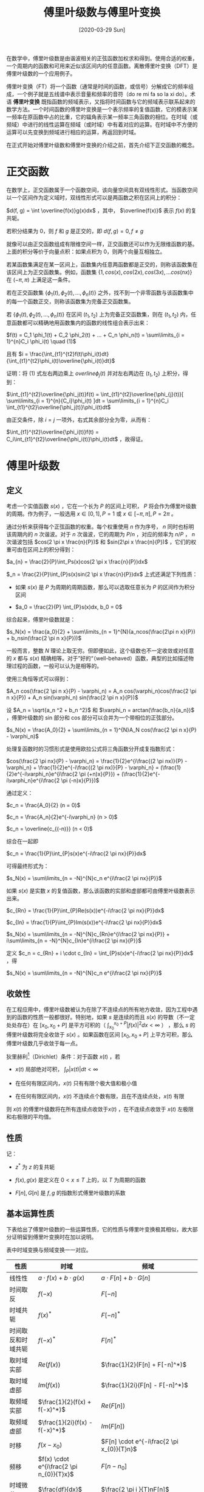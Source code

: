 #+TITLE: 傅里叶级数与傅里叶变换
#+DATE: [2020-03-29 Sun]
#+FILETAGS: math

在数学中，傅里叶级数是由谐波相关的正弦函数加权求和得到。使用合适的权重，一个周期内的函数和可用来近似该区间内的任意函数。离散傅里叶变换（DFT）是傅里叶级数的一个应用例子。

傅里叶变换（FT）将一个函数（通常是时间的函数，或信号）分解成它的频率组成，一个例子就是五线谱中表示音量和频率的音符（do re mi fa so la xi do）。术语 *傅里叶变换* 既指函数的频域表示，又指将时间函数与它的频域表示联系起来的数学方法。一个时间函数的傅里叶变换是一个表示频率的复值函数，它的模表示某一频率在原函数中占的比重，它的辐角表示某一频率三角函数的相位。在时域（或频域）中进行的线性运算在频域（或时域）中有着对应的运算。在时域中不方便的运算可以先变换到频域进行相应的运算，再返回到时域。

在正式开始对傅里叶级数和傅里叶变换的介绍之前，首先介绍下正交函数的概念。

* 正交函数

在数学上，正交函数属于一个函数空间，该向量空间具有双线性形式。当函数空间以一个区间作为定义域时，双线性形式可以是两函数之积在区间上的积分：

 $d(f, g) = \int \overline{f(x)}g(x)dx$ ，其中， $\overline{f(x)}$ 表示 $f(x)$ 的复共轭。

若积分结果为 0，则 $f$ 和 $g$ 是正交的，即 $d(f, g) = 0, f \not= g$

就像可以由正交函数组成有限维空间一样，正交函数还可以作为无限维函数的基。上面的积分等价于向量点积：如果点积为 0，则两个向量互相独立。

若某函数集满足在某一区间上，函数集内任意两函数都是正交的，则称该函数集在该区间上为正交函数集。例如，函数集 $\{1, cos(x), cos(2x), cos(3x), ... cos(nx)\}$ 在 $(-\pi, \pi)$ 上满足这一条件。

若在正交函数集 $\{ \phi_{1}(t), \phi_{2}(t), ..., \phi_{n}(t) \}$ 之外，找不到一个非零函数与该函数集中的每一个函数正交，则称该函数集为完备正交函数集。

若 $\{ \phi_{1}(t), \phi_{2}(t), ..., \phi_{n}(t) \}$ 在区间 $(t_{1}, t_{2})$ 上为完备正交函数集，则在 $(t_{1}, t_{2})$ 内，任意函数都可以精确地用函数集内的函数的线性组合表示出来：

 $f(t) = C_1 \phi_1(t) + C_2 \phi_2(t) + ... + C_n \phi_n(t) = \sum\limits_{i = 1}^{n}C_i \phi_i(t) \quad (1)$

且有  $i = \frac{\int_{t1}^{t2}f(t)\phi_i(t)dt}{\int_{t1}^{t2}\phi_i(t)\overline{\phi_i(t)}dt}$

证明：将 $(1)$ 式左右两边乘上  $overline{\phi_j(t)}$ 并对左右两边在 $(t_1, t_2)$ 上积分，得到：

$\int_{t1}^{t2}\overline{\phi_j(t)}f(t) = \int_{t1}^{t2}\overline{\phi_{j}(t)}[ \sum\limits_{i = 1}^{n}{C_i}\phi_i(t) ]dt = \sum\limits_{i = 1}^{n}C_i \int_{t1}^{t2}\overline{\phi_j(t)}\phi_i(t)dt$

由正交条件，除 $i = j$ 一项外，右式其余部分全为零，从而有：

 $\int_{t1}^{t2}\overline{\phi_i(t)}f(t) = C_i\int_{t1}^{t2}\overline{\phi_i(t)}\phi_i(t)dt$ ，故得证。

* 傅里叶级数

** 定义

考虑一个实值函数 $s(x)$ ，它在一个长为 $P$ 的区间上可积， $P$ 将会作为傅里叶级数的周期。作为例子，一般选用 $x \in [0, 1] , P = 1$ 或 $x \in [- \pi, \pi] , P = 2\pi$ 。

通过分析来获得每个正弦函数的权重。每个权重使用 $n$ 作为序号， $n$ 同时也标明该周期内的 $n$ 次谐波。对于 $n$ 次谐波，它的周期为 $P / n$ ，对应的频率为 $n / P$ ， $n$ 次谐波包括 $cos(2 \pi x \frac{n}{P})$ 和 $sin(2\pi x \frac{n}{P})$ ，它们的权重可由在区间上的积分得到：

$a_{n} = \frac{2}{P}\int_Ps(x)cos(2 \pi x \frac{n}{P})dx$

$_n = \frac{2}{P}\int_{P}s(x)sin(2 \pi x \frac{n}{P})dx$
上式还满足下列性质：

- 如果 $s(x)$ 是 $P$ 为周期的周期函数，那么可以选取任意长为 $P$ 的区间作为积分区间

- $a_0 = \frac{2}{P} \int_{P}s(x)dx, b_0 = 0$

综合起来，傅里叶级数就是：

$s_N(x) = \frac{a_0}{2} + \sum\limits_{n = 1}^{N}(a_ncos(\frac{2\pi n x}{P}) + b_nsin(\frac{2 \pi n x}{P}))$

一般而言，整数 $N$ 理论上取无穷。但即便如此，这个级数也不一定收敛或对任意的 $x$ 都与 $s(x)$ 精确相等。对于”好的“（well-behaved）函数，典型的比如描述物理过程的函数，一般可以认为是相等的。

使用三角恒等式可以得到：

$A_n cos(\frac{2 \pi n x}{P} - \varphi_n) = A_n cos(\varphi_n)cos(\frac{2 \pi n x}{P}) + A_n sin(\varphi_n) sin(\frac{2 \pi n x}{P})$

设  $A_n = \sqrt{a_n ^2 + b_n ^2}$ 和 $\varphi_n = arctan(\frac{b_n}{a_n})$ ，傅里叶级数的 sin 部分和 cos 部分可以合并为一个带相位的正弦部分。

$s_N(x) = \frac{A_0}{2} + \sum\limits_{n = 1}^{N}A_N cos(\frac{2 \pi n x}{P} - \varphi_n)$

处理复函数时的习惯形式是使用欧拉公式将三角函数分开成复指数形式：

$cos(\frac{2 \pi nx}{P} - \varphi_n) = \frac{1}{2}e^{i\frac{(2 \pi nx)}{P} - \varphi_n} + \frac{1}{2}e^{-i\frac{(2 \pi nx)}{P} - \varphi_n} = (\frac{1}{2}e^{-i\varphi_n}e^{i\frac{2 \pi (+n)x}{P}}) + (\frac{1}{2}e^{-i\varphi_n}e^{i\frac{2 \pi (-n)x}{P}})$

通过定义：

$c_n = \frac{A_0}{2} (n = 0)$

$c_n = \frac{A_n}{2}e^{-i\varphi_n} (n > 0)$

$c_n = \overline{c_{(-n)}} (n < 0)$

综合在一起即

$c_n = \frac{1}{P}\int_{P}s(x)e^{-i\frac{2 \pi nx}{P}}dx$

可得最终形式为：

$s_N(x) = \sum\limits_{n = -N}^{N}c_n e^{i\frac{2 \pi nx}{P}}$

如果 $s(x)$ 是实数 $x$ 的复值函数，那么该函数的实部和虚部都可由傅里叶级数表示出来。

$c_{Rn} = \frac{1}{P}\int_{P}Re(s(x))e^{-i\frac{2 \pi nx}{P}}dx$

$c_{In} = \frac{1}{P}\int_{P}Im(s(x))e^{-i\frac{2 \pi nx}{P}}dx$

$s_N(x) = \sum\limits_{n = -N}^{N}c_{Rn}e^{i\frac{2 \pi nx}{P}} + i\sum\limits_{n = -N}^{N}c_{In}e^{i\frac{2 \pi nx}{P}}$

定义 $c_n = c_{Rn} + i \cdot c_{In} = \int_{P}s(x)e^{-i\frac{2 \pi nx}{P}}dx$ ，得

$s_N(x) = \sum\limits_{n = -N}^{N}c_n e^{i\frac{2 \pi nx}{P}}$

** 收敛性

在工程应用中，傅里叶级数被认为在除了不连续点的所有地方收敛，因为工程中遇到的函数的性质一般都很好。特别地，如果 $s$ 是连续的而且 $s(x)$ 的导数（不一定处处存在）在 $[x_0, x_0 +P]$ 是平方可积的（ $\int_{x_0}^{x_0+P}|f(x)|^{2}dx < \infty$ ） ，那么 $s$ 的傅里叶级数将完全收敛于 $s(x)$ 。如果函数在区间 $[x_0, x_0 +P]$ 上平方可积，那么傅里叶级数几乎收敛于每一点。

狄里赫利[fn:: https://en.wikipedia.org/wiki/Dirichlet_conditions]（Dirichlet）条件：对于函数 $x(t)$ ，若

- $x(t)$ 局部绝对可积， $\int_{P}|x(t)|dt < \infty$

- 在任何有限区间内，$x(t)$ 只有有限个极大值和极小值

- 在任何有限区间内，$x(t)$ 不连续点个数有限，且在不连续点处，$x(t)$ 有限


则 $x(t)$ 的傅里叶级数将在所有连续点收敛于$x(t)$ ，在不连续点收敛于 $x(t)$ 左极限和右极限的平均值。

** 性质

记：

- $z^*$ 为 $z$ 的复共轭

- $f(x), g(x)$ 是定义在 $0 < x \leq T$ 上的，以 $T$ 为周期的函数

- $F[n], G[n]$ 是 $f, g$ 的指数形式傅里叶级数的系数

** 基本运算性质

下表给出了傅里叶级数的一些运算性质，它的性质与傅里叶变换极其相似，故大部分证明留到傅里叶变换时在加以说明。

表中时域变换与频域变换一一对应。

#+attr_html: :class data
| 性质               | 时域                                     | 频域                                              |
|--------------------+------------------------------------------+---------------------------------------------------|
| 线性性             | $a \cdot f(x) + b \cdot g(x)$            | $a \cdot F[n] + b \cdot G[n]$                     |
| 时间取反           | $f(-x)$                                  | $F[-n]$                                           |
| 时域共轭           | $f(x)^*$                                 | $F[-n]^*$                                         |
| 时间取反和时域共轭 | $f(-x)^*$                                | $F[n]^*$                                          |
| 取时域实部         | $Re(f(x))$                               | $\frac{1}{2}(F[n] + F[-n]^*)$                     |
| 取时域虚部         | $Im(f(x))$                               | $\frac{1}{2i}(F[n] - F[-n]^*)$                    |
| 取频域实部         | $\frac{1}{2}(f(x) + f(-x)^*)$            | $Re(F[n])$                                        |
| 取频域虚部         | $\frac{1}{2i}(f(x) - f(-x)^*)$           | $Im(F[n])$                                        |
| 时移               | $f(x - x_{0})$                           | $F[n] \cdot e^{-i\frac{2 \pi x_{0}}{T}n}$         |
| 频移               | $f(x) \cdot e^{i\frac{2 \pi n_{0}}{T}x}$ | $F[n - n_{0}]$                                    |
| 时域微分           | $\frac{df}{dx}$                          | $\frac{2 \pi i }{T}nF[n]$                         |
| 时域积分           | $\int_{- \infty}^{x}f(t)dt$              | $\frac{1}{\frac{2 \pi i}{T}n}F[n]$                |
| 时域卷积           | $\int_{T}f(\tau)g(t - \tau)d \tau$       | $TF[n]G[n]$                                       |
| 频域卷积           | $f(x)g(x)$                               | $\sum\limits_{m = -\infty}^{+\infty}F[m]G[n - m]$ |

*** 黎曼-勒贝格定理[fn::https://en.wikipedia.org/wiki/Riemann%E2%80%93Lebesgue_lemma]（Riemann–Lebesgue lemma）

如果 $f(x)$ 是可积的，则

$\lim\limits_{|n| \rightarrow \infty} F[n] = 0$

*** 帕塞瓦尔定理[fn::https://en.wikipedia.org/wiki/Parseval%27s_theorem]（Parseval's theorem）

假定 $f(x), g(x)$ 都是可积的，则有（Plancherel theorem[fn::https://en.wikipedia.org/wiki/Plancherel_theorem]）

$\int_{T}f(x)g(x)^* dx = \sum\limits_{n = - \infty}^{\infty}F[n]G[n]^*$

特殊地，有（Parseval's theorem）

$\int_{T}|f(x)|^2 dx = \sum\limits_{n = - \infty}^{\infty}|F[n]|^2$

* 傅里叶变换

傅里叶变换来自于对傅里叶级数的研究。在对傅里叶级数的研究中发现，复杂的周期函数可以被写成简单的正弦函数的和。傅里叶变换是对傅里叶级数的一个拓展，它允许函数的周期拉长并达到无穷。

周期函数不满足绝对可积的条件，但借助狄拉克函数 $\delta(x)$ 可以对其进行表示。


** 定义

函数 $f$ 的傅里叶变换一般记作 $\hat{f}$ ，即在函数符号上加帽。定义可积函数 $f: R \rightarrow C$ 的傅里叶变换有着多种形式。

其中一种为：

$\hat{f}(\xi) = \int_{-\infty}^{\infty}f(x)e^{-2 \pi i \xi x}dx, \xi \in R$

在合适的条件下，$f$ 可以由 $\hat{f}$ 的逆变换得到：

$f(x) = \int_{-\infty}^{\infty}\hat{f}(\xi)e^{2 \pi i x \xi}d \xi, x \in R$

除了使用频率，也可以使用角频率来表示，取 $\omega = 2 \pi \xi$ ：

$\hat{f}(\omega) = \int_{R^n}f(x)e^{-i\omega x} dx$

逆变换变为：

$f(x) = \frac{1}{(2 \pi)^n}\int_{R^n}\hat{f}(\omega)e^{i\omega x} d\omega$

** 傅里叶级数与傅里叶变换的关系

对于在一段区间上之外全为 0 的函数 $f$ ，它的傅里叶级数和傅里叶变换之间有着紧密联系。对这样一个函数，我们可以任意选择包含它所有非零点的区间来求取它的傅里叶级数，它的傅里叶变换也易于求取。随着我们增大我们选择的区间，傅里叶级数的系数变得越来越像傅里叶变换，对傅里叶级数的求和也越来越像傅里叶逆变换。

更准确地，假设 $T$ 足够大，$[-\frac{T}{2}, \frac{T}{2}]$ 包含了 $f$ 不全为 0 的全部部分，傅里叶级数的系数 $c_n$ 为：

$c_n = \frac{1}{T}\int_{-\frac{T}{2}}^{\frac{T}{2}}f(x)e^{-2 \pi i(\frac{n}{T})x}dx$

考虑到傅里叶变换的定义，可以得到：

$c_n = \frac{1}{T}\hat{f}({\frac{n}{T}})$

因为 $f(x)$ 在 $[-\frac{T}{2}, \frac{T}{2}]$ 之外都为零，因此傅里叶系数和傅里叶变换乘上 $\frac{1}{T}$ 的值是相等的。

在合适的条件下，$f$ 的傅里叶级数等于原函数 $f$ ，换句话说，$f$ 可以写成：

$f(x) = \sum\limits_{n = -\infty}^{\infty}c_n e^{2 \pi i (\frac{n}{T})x} = \sum\limits_{n = -\infty}^{\infty}\hat{f}(\xi_n)e^{2 \pi i \xi_n x}\Delta \xi$

其中，$\xi_n = \frac{n}{T}, \Delta \xi = \frac{n + 1}{T} - \frac{n}{T} = \frac{1}{T}$

上式的第二项是黎曼和[fn::https://en.wikipedia.org/wiki/Riemann_sum]，通过使 $T \rightarrow \infty$ ，它将会收敛于求取傅里叶逆变换的积分，即 $\int_{-\infty}^{\infty}\hat{f}(\xi)e^{2 \pi i x \xi}d \xi$

在傅里叶级数中，$c_n$ 可被看作$f$ 的傅里叶级数中某一波的“占比”。相似地，傅里叶变换可被看作是对函数中某一频率的占比衡量，我们可以通过积分将这些波组合起来，从而得到原函数。

** 性质

*** 基本性质

在下面的性质介绍中用到的函数 $f(x), g(x), h(x)$ 都是可积函数，并满足

$\int_{-\infty}^{\infty}|f(x)|dx < \infty$

将它们的傅里叶变换记作 $\hat{f}(\xi), \hat{g}(\xi), \hat{h}(\xi)$

**** *线性性*

对任意复数 $a, b$ ，设 $h(x) = af(x) + bg(x)$ ，则有

$\hat{h}(\xi) = a \cdot \hat{f}(\xi) + b \cdot \hat{g}(\xi)$

**** *时移性*

对任意实数 $x_0$ ，若 $h(x) = f(x - x_0)$ ，则

$\hat{h}(\xi) = e^{-2 \pi i x_0 \xi}\hat{f}(\xi)$

证明：

$\hat{h}(\xi) = \int_{-\infty}^{\infty}f(x - x_0)e^{-2\pi i \xi x}dx$

令 $\tau = x - x_0$ ，上式变为：

$\int_{-\infty}^{\infty}f(\tau)e^{-2\pi i \xi (\tau + x_0)}d(\tau + x_0) = e^{-2 \pi i\xi x_0}\int_{-\infty}^{\infty}f(\tau)e^{-2\pi i \xi \tau}d\tau = e^{-2 \pi i \xi x_0}\hat{f}(\xi)$

从而得证。

**** *频移性*

对任意实数 $\xi_0$ ，若 $h(x) = e^{2 \pi i x \xi_0}f(x)$ ，则

$\hat{h}(\xi) = \hat{f}(\xi - \xi_0)$

证明：

$\hat{h}(\xi) = \int_{-\infty}^{\infty}e^{2 \pi i x \xi_0}f(x)e^{-2\pi i \xi x}dx = \int_{-\infty}^{\infty}f(x)e^{-2\pi i (\xi - \xi_0) x}dx = \hat{f}(\xi - \xi_0)$

得证。

**** *时域伸缩*

对非零实数 $a$ ，若 $h(x) = f(ax)$ ，则

$\hat{h}(\xi) = \frac{1}{|a|}{\hat{f}(\frac{\xi}{a})}$

证明：

$\hat{h}(\xi) = \int_{-\infty}^{\infty}f(ax)e^{-2\pi i \xi x}dx$

令 $\tau = ax$ ，则上式变为：

$\int_{-\infty}^{\infty}f(\tau)e^{-2\pi i \xi \frac{\tau}{a}}d\frac{\tau}{a} = \frac{1}{a}\int_{-\infty}^{\infty}f(\tau)e^{-2\pi i \frac{\xi}{a} \tau}d\tau = \frac{1}{a}\hat{f}(\frac{\xi}{a})$

当 $a > 0$ 时，$\frac{1}{a} > 0$ ，当 $a < 0$ 时，由 $\tau = ax$ 可知，此时积分上下限发生了反转，从而使得系数变为 $- \frac{1}{a}$ 依然大于 0。故得证。

**** *共轭性*

若 $h(x) = \overline{f(x)}$ ，则

$\hat{h}(\xi) = \overline{\hat{f}(-\xi)}$

证明：

易知 $\hat{f}(\xi) = \int_{-\infty}^{\infty}f(x)e^{-2\pi i \xi x}dx$ ，得

$\overline{\hat{f}(\xi)} = \overline{\int_{-\infty}^{\infty}f(x)e^{-2\pi i \xi x}dx} = \int_{-\infty}^{\infty}\overline{f(x)}e^{2\pi i \xi x}dx \quad (\overline{e^{-ix}} = e^{ix})$ ，

以 $-\xi$ 取代 $\xi$ ，即可得证。

**** *取实部和虚部*

若 $h(x) = Re(f(x))$ ,则

$\hat{h}(\xi) = \frac{1}{2}(\hat{f}(\xi) + \overline{\hat{f}(-\xi)})$

若 $h(x) = Im(f(x))$ ，则

$\hat{h}(\xi) = \frac{1}{2i}(\hat{f}(\xi) - \overline{\hat{f}(-\xi)})$

对频域部分取实部和虚部，也有相似结论。

**** *时域微分*

假设 $f(x)$ 是绝对连续可导函数，$f, f^{'}$ 都是可积的，则有

$\hat{f^{'}}(\xi) = 2\pi i\xi \hat{f}(\xi)$

证明：

$f(x) = \int_{-\infty}^{\infty}\hat{f}(\xi)e^{2\pi i \xi x}d\xi$ ，对两边求微分，得到

$\frac{df(x)}{dx} = \int_{-\infty}^{\infty}2 \pi i \xi \hat{f}(\xi)e^{2\pi i \xi x}d\xi = \int_{-\infty}^{\infty}(2 \pi i \xi \hat{f}(\xi))e^{2\pi i \xi x}d\xi$

得证。

更一般地，$n$ 阶导数 $f^{(n)}$ 为

$\hat{f^{(n)}}(\xi) = (2\pi i\xi)^{n} \hat{f}(\xi)$

通过傅里叶变换并使用这些公式，一些常微分方程可以被转化为代数方程，这一般更容易解决。上面的公式可以直观地说明一个性质：当且仅当$\hat{f}(\xi)$ 随 $|\xi| \rightarrow \infty$ 迅速趋近于 0，$f(x)$ 才是平滑的。

**** *频域微分*

$(\hat{f})^{'}(\xi) = \widehat{(-2 \pi i x f(x))}$

证明：

$\hat{f}(\xi) = \int_{-\infty}^{\infty}f(x)e^{-2\pi i \xi x}dx$

两边对 $\xi$ 微分，得到

$(\hat{f})^{'}(\xi) = \int_{-\infty}^{\infty}-2 \pi i xf(x)e^{-2\pi i \xi x}dx$

得证

更一般地，$n$ 阶导数为

$(\hat{f})^{(n)}(\xi) = \widehat{((-2 \pi i x)^n f(x))}$

**** *时域积分*

$\widehat{\int_{-\infty}^{x}{f}(t)dt} = \frac{1}{2} \hat{f}(\xi)(\delta(\xi) + \frac{1}{i \pi \xi})$

证明：

由卷积性质，$\int_{-\infty}^{x}{f}(t)dt = f(x) * u(x)$ ，其中 $u(x)$ 为单位阶跃函数

由 $\hat{u}(\xi) = \frac{1}{2}(\delta{(\xi)} + \frac{1}{i \pi \xi})$ ，得到上式。

**** *频域积分*

$\int_{-\infty}^{\xi}\hat{f}(t)dt = \widehat{\frac{1}{2}f(x)(\delta(x) - \frac{1}{i \pi x})}$

**** *函数下的面积*

$\hat{f}(0) = \int_{-\infty}^{\infty}f(x)dx$

*** 变换的可逆性和周期性

在适当条件下，函数 $f$ 可由它的傅里叶变换 $\hat{f}$ 恢复。记傅里叶变换算符为 $F$ ，即 $F(f) = \hat{f}$ 。对合适的函数，将傅里叶变换两次应用于该函数相当于反转该函数，即 $F^{2}(f)(x) = \hat{f}(-x)$ ，也就是“时域反转”。因为反转的周期为 2，则有 $F^{4}(f)(x) = f(x)$ 。因此傅里叶变换算符的周期为 4，傅里叶反变换也可由应用 3 次傅里叶变换得到，即 $F^3 (\hat{f}) = f$

更准确地，定义恒等算符 $Id$ , $Id(f): f \rightarrow f$ ，定义反转算符 $P$, $P[f]: t \rightarrow f(-t)$

\(F^0 = Id, F^1 = F,\)

$F^2 = P, F^3 = F^{-1} = P \circ F = F \circ P$

$F^4 = Id$

*** 黎曼-勒贝格定理

傅里叶变换可以在某些情况下用于不可积的函数，但傅里叶变换对可积函数有几条非常强的性质。

可积函数 $f$ 的傅里叶变换 $\hat{f}$ 是一致连续[fn::https://en.wikipedia.org/wiki/Uniform_continuity]的， 且有

$||\hat{f}||_{\infty} \leq ||f||_{1}$

根据黎曼-勒贝格定理，有

$\hat{f}(\xi) \rightarrow 0 \quad as \quad |\xi| \rightarrow \infty$

*** 帕塞瓦尔定理

记 $f(x), g(x)$ 是可积的，$\hat{f}(\xi), \hat{g}(\xi)$ 是它们的傅里叶变换，若 $f(x), g(x)$ 同时还是平方可积的，则：

$\int_{-\infty}^{\infty}f(x)\overline{g(x)}dx = \int_{-\infty}^{\infty}\hat{f}(\xi)\overline{\hat{g}(\xi)}d\xi$

Plancherel theorm 表明：

$\int_{-\infty}^{\infty}|f(x)|^2dx = \int_{-\infty}^{\infty}|\hat{f}(\xi)|^2d\xi$

*** 卷积定理

傅里叶变换可以将一个域中的卷积变为另一个域中的乘积。如果 $f(x), g(x)$ 是可积函数，它们的傅里叶变换是 $\hat{f}(\xi), \hat{g}(\xi)$ ，那么卷积的傅里叶变换可由 $\hat{f}(\xi), \hat{g}(\xi)$ 的乘积给出。一句话：函数卷积的傅里叶变换是函数傅里叶变换的乘积[fn::https://zh.wikipedia.org/wiki/%E5%8D%B7%E7%A7%AF%E5%AE%9A%E7%90%86]。

记 $h(x) = (f * g)(x) = \int_{-\infty}^{\infty}f(y)g(x - y)dy$ ，则有

$\hat{h}(\xi) = \hat{f}(\xi) \cdot \hat{g}(\xi)$

反过来，如果 $f(x)$ 可以分解成两个可积函数 $p(x), q(x)$ 的乘积，那么 $f(x)$ 的傅里叶变换可以由 $\hat{p}(\xi), \hat{q}(\xi)$ 的卷积给出。

对上述部分性质加以整理，可以得到一张表：

#+attr_html: :class data
| 性质     | 时域                           | 频域（频率）                                                  | 频域 （角频率）                                            |
|----------+--------------------------------+---------------------------------------------------------------+------------------------------------------------------------|
| 线性性   | $a\cdot f(x) + b \cdot g(x )$  | $a \cdot \hat{f}(x) + b \cdot \hat{g}(x)$                     | $a\cdot \hat{f}(\omega) + b \cdot \hat{g}(\omega)$         |
| 共轭性   | $f\quad is \quad real$         | $\hat{f}(-\xi) = \overline{\hat{f}(\xi)}$                     | $\hat{f}(-\omega) = \overline{\hat{f}(\omega)}$            |
| 尺度伸缩 | $f(ax)$                        | $\frac{1}{abs(a)}\hat{f}(\frac{\xi}{a})$                      | $\frac{1}{abs(a)}\hat{f}(\frac{\omega}{a})$                |
| 时移     | $f(x - a)$                     | $e^{-2 \pi i a \xi}\hat{f}(\xi)$                              | $e^{- i a \omega}\hat{f}(\omega)$                          |
| 频移     | $f(x)e^{iax}$                  | $\hat{f}(\xi - \frac{a}{2 \pi})$                              | $\hat{f}(\omega - a)$                                      |
| 对偶性   | $\hat{f}(x)$                   | $f(-\xi)$                                                     | $2 \pi f(-\omega)$                                         |
| 时域微分 | $f^{'}(x)$                     | $2 \pi i \xi \hat{f}(\xi)$                                    | $i \omega \hat{f}(\omega)$                                 |
| 时域积分 | $\int_{-\infty}^{x}f(t)dt$     | $\frac{1}{2} \hat{f}(\xi)(\delta(\xi) + \frac{1}{i \pi \xi})$ | $\hat{f}(\omega)(\pi \delta(\omega) + \frac{1}{i \omega})$ |
| 时域卷积 | $f(x) * g(x)$                  | $\hat{f}(\xi) \cdot \hat{g}(\xi)$                             | $\hat{f}(\omega) \cdot \hat{g}(\omega)$                    |

** 常用函数的傅里叶变换

下表中，绝对值记为 $abs$ 。使用 $rect(x)$ 来代表门函数[fn::https://en.wikipedia.org/wiki/Rectangular_function]（矩形函数），使用 $tri(x)$ 代表三角形函数[fn::https://en.wikipedia.org/wiki/Triangular_function]，使用 $sgn(x)$ 表示符号函数，它们分别为：

#+attr_html: :class data
| rect    | tri     | sgn     |
| [[./1.png]] | [[./2.png]] | [[./3.png]] |

此外，还有 $sinc(x) = \frac{sin(\pi x)}{\pi x}$ ，它也可以被定义成 $sinc(x) = \frac{sin(x)}{x}$ 。下表中使用的都是带 $\pi$ 的 $sinc$ [fn::https://en.wikipedia.org/wiki/Sinc_function]函数。单位阶跃函数（赫维赛德阶跃函数[fn::https://en.wikipedia.org/wiki/Heaviside_step_function]）和单位冲激函数（狄拉克δ函数[fn::https://en.wikipedia.org/wiki/Dirac_delta_function]） $u(x), \delta(x)$ 的图形如下图所示：

#+attr_html: :class data
| sinc    | u       | delta   |
| [[./4.png]] | [[./5.png]] | [[./6.png]] |

#+attr_html: :class data
| 函数                                               | 傅里叶变换（频率）                                          | 傅里叶变换（角频率）                                    |
|----------------------------------------------------+-------------------------------------------------------------+---------------------------------------------------------|
| $rect(ax)$                                         | $\frac{1}{abs(a)} \cdot sinc(\frac{\xi}{a})$                | $\frac{1}{abs(a)} \cdot sinc(\frac{\omega}{2 \pi a})$   |
| $sinc(ax)$                                         | $\frac{1}{abs(a)} \cdot rect(\frac{\xi}{a})$                | $\frac{1}{abs(a)} \cdot rect(\frac{\omega}{2 \pi a})$   |
| $tri(ax)$                                          | $\frac{1}{abs(a)} \cdot sinc^2(\frac{\xi}{a})$              | $\frac{1}{abs(a)} \cdot sinc^2(\frac{\omega}{2 \pi a})$ |
| $sinc^2(ax)$                                       | $\frac{1}{abs(a)} \cdot tri(\frac{\xi}{a})$                 | $\frac{1}{abs(a)} \cdot tri(\frac{\omega}{2 \pi a})$    |
| $e^{-ax}u(x), Re(a) > 0$                           | $\frac{1}{a + 2 \pi i \xi}$                                 | $\frac{1}{a + i\omega}$                                 |
| $e^{-ax^2}, Re(a) >0$                              | $\sqrt{\frac{\pi}{a}} \cdot e^{- \frac{(\pi \xi)^2}{a}}$    | $\sqrt{\frac{\pi}{a}} \cdot e^{- \frac{\omega^2}{4a}}$  |
| $e^{-a \cdot abs(x)} , Re(a) > 0$                  | $\frac{2a}{a^2 + 4 \pi^2 \xi^2}$                            | $\frac{2a}{a^2 + \omega^2}$                             |
| $\frac{x^{n - 1}}{(n - 1)!}e^{-ax}u(x), Re(a) > 0$ | $\frac{1}{(a + 2 \pi i \xi)^n}$                             | $\frac{1}{(a + i \omega)^n}$                            |
| $e^{-at}cos(bx)u(t)$                               | $\frac{a + 2 \pi i \xi}{(a + 2 \pi i \xi)^2 + 4 \pi^2 b^2}$ | $\frac{a + i\omega}{(a + i\omega)^2 + b^2}$             |
| $e^{-at}sin(bx)u(t)$                               | $\frac{2 \pi b}{(a + 2 \pi i \xi)^2 + 4 \pi^2 b^2}$         | $\frac{b}{(a + i\omega)^2 + b^2}$                       |

对于周期函数和不满足绝对可积的函数，它们可以借助狄拉克函数 $\delta(x)$ 表示出来：

#+attr_html: :class data
| 函数                                                 | 傅里叶变换（频率）                                                           | 傅里叶变换（角频率）                                                                   |
|-----------------------------------------------------+-----------------------------------------------------------------------------+---------------------------------------------------------------------------------------|
| $1$                                                 | $\delta(\xi)$                                                               | $2 \pi \delta(\omega)$                                                                |
| $e^{iax}$                                           | $\delta(\xi - \frac{a}{2\pi})$                                              | $2 \pi \delta(\omega - a)$                                                            |
| $\delta(x)$                                         | $1$                                                                         | $1$                                                                                   |
| $\delta(x - x_0)$                                   | $e^{-2 \pi i x_0 \xi}$                                                      | $e^{-i x_0 \omega}$                                                                   |
| $cos(ax)$                                           | $\frac{1}{2}(\delta(\xi - \frac{a}{2\pi}) + \delta(\xi + \frac{a}{2\pi}))$  | $\pi(\delta(\omega - a) + \delta(\omega + a))$                                        |
| $sin(ax)$                                           | $\frac{1}{2i}(\delta(\xi - \frac{a}{2\pi}) - \delta(\xi + \frac{a}{2\pi}))$ | $-i\pi(\delta(\omega - a) - \delta(\omega + a))$                                      |
| $x^n, n \in N^+$                                    | $(\frac{i}{2\pi})^n\delta^{(n)}(\xi)$                                       | $2\pi i^n\delta^{(n)}(\omega)$                                                        |
| $\frac{1}{x}$                                       | $-i \pi sgn(\xi)$                                                           | $-i \pi sgn(\omega)$                                                                  |
| $\frac{1}{x^n}, n \in N^+$                          | $-i\pi \frac{(-2 \pi i \xi)^{n - 1}}{(n - 1)!}sgn(\xi)$                     | $-i\pi \frac{(-i \omega)^{n - 1}}{(n - 1)!}sgn(\omega)$                               |
| $sgn(x)$                                            | $\frac{1}{i \pi \xi}$                                                       | $\frac{2}{i \omega}$                                                                  |
| $u(x)$                                              | $\frac{1}{2}(\frac{1}{i \pi \xi} + \delta{\xi})$                            | $\pi(\frac{1}{i\pi \omega} + \delta(\omega))$                                         |
| $\sum\limits_{n = - \infty}^{\infty}\delta(x - nT)$ | $\frac{1}{T}\sum\limits_{k = - \infty}^{\infty}\delta(\xi - \frac{k}{T})$   | $\frac{2\pi}{T}\sum\limits_{k = - \infty}^{\infty}\delta(\omega - \frac{2 \pi k}{T})$ |

* 友情链接

对于如何形象地描述什么是傅里叶变换，笔者实属无能，读者可以参考一些生动的科普文章和科普视频，我在此列出一些，以供参考：

傅里叶分析之掐死教程（完整版）：https://zhuanlan.zhihu.com/p/19763358 （作者：Henrich）

形象展示傅里叶变换：https://www.bilibili.com/video/BV1pW411J7s8 （作者：3Blue1Brown）


* 参考资料

- 《信号分析与处理》 —— 马立玲， 沈伟

- Fourier series：https://en.wikipedia.org/wiki/Fourier_series

- Fourier transform：https://en.wikipedia.org/wiki/Fourier_transform
